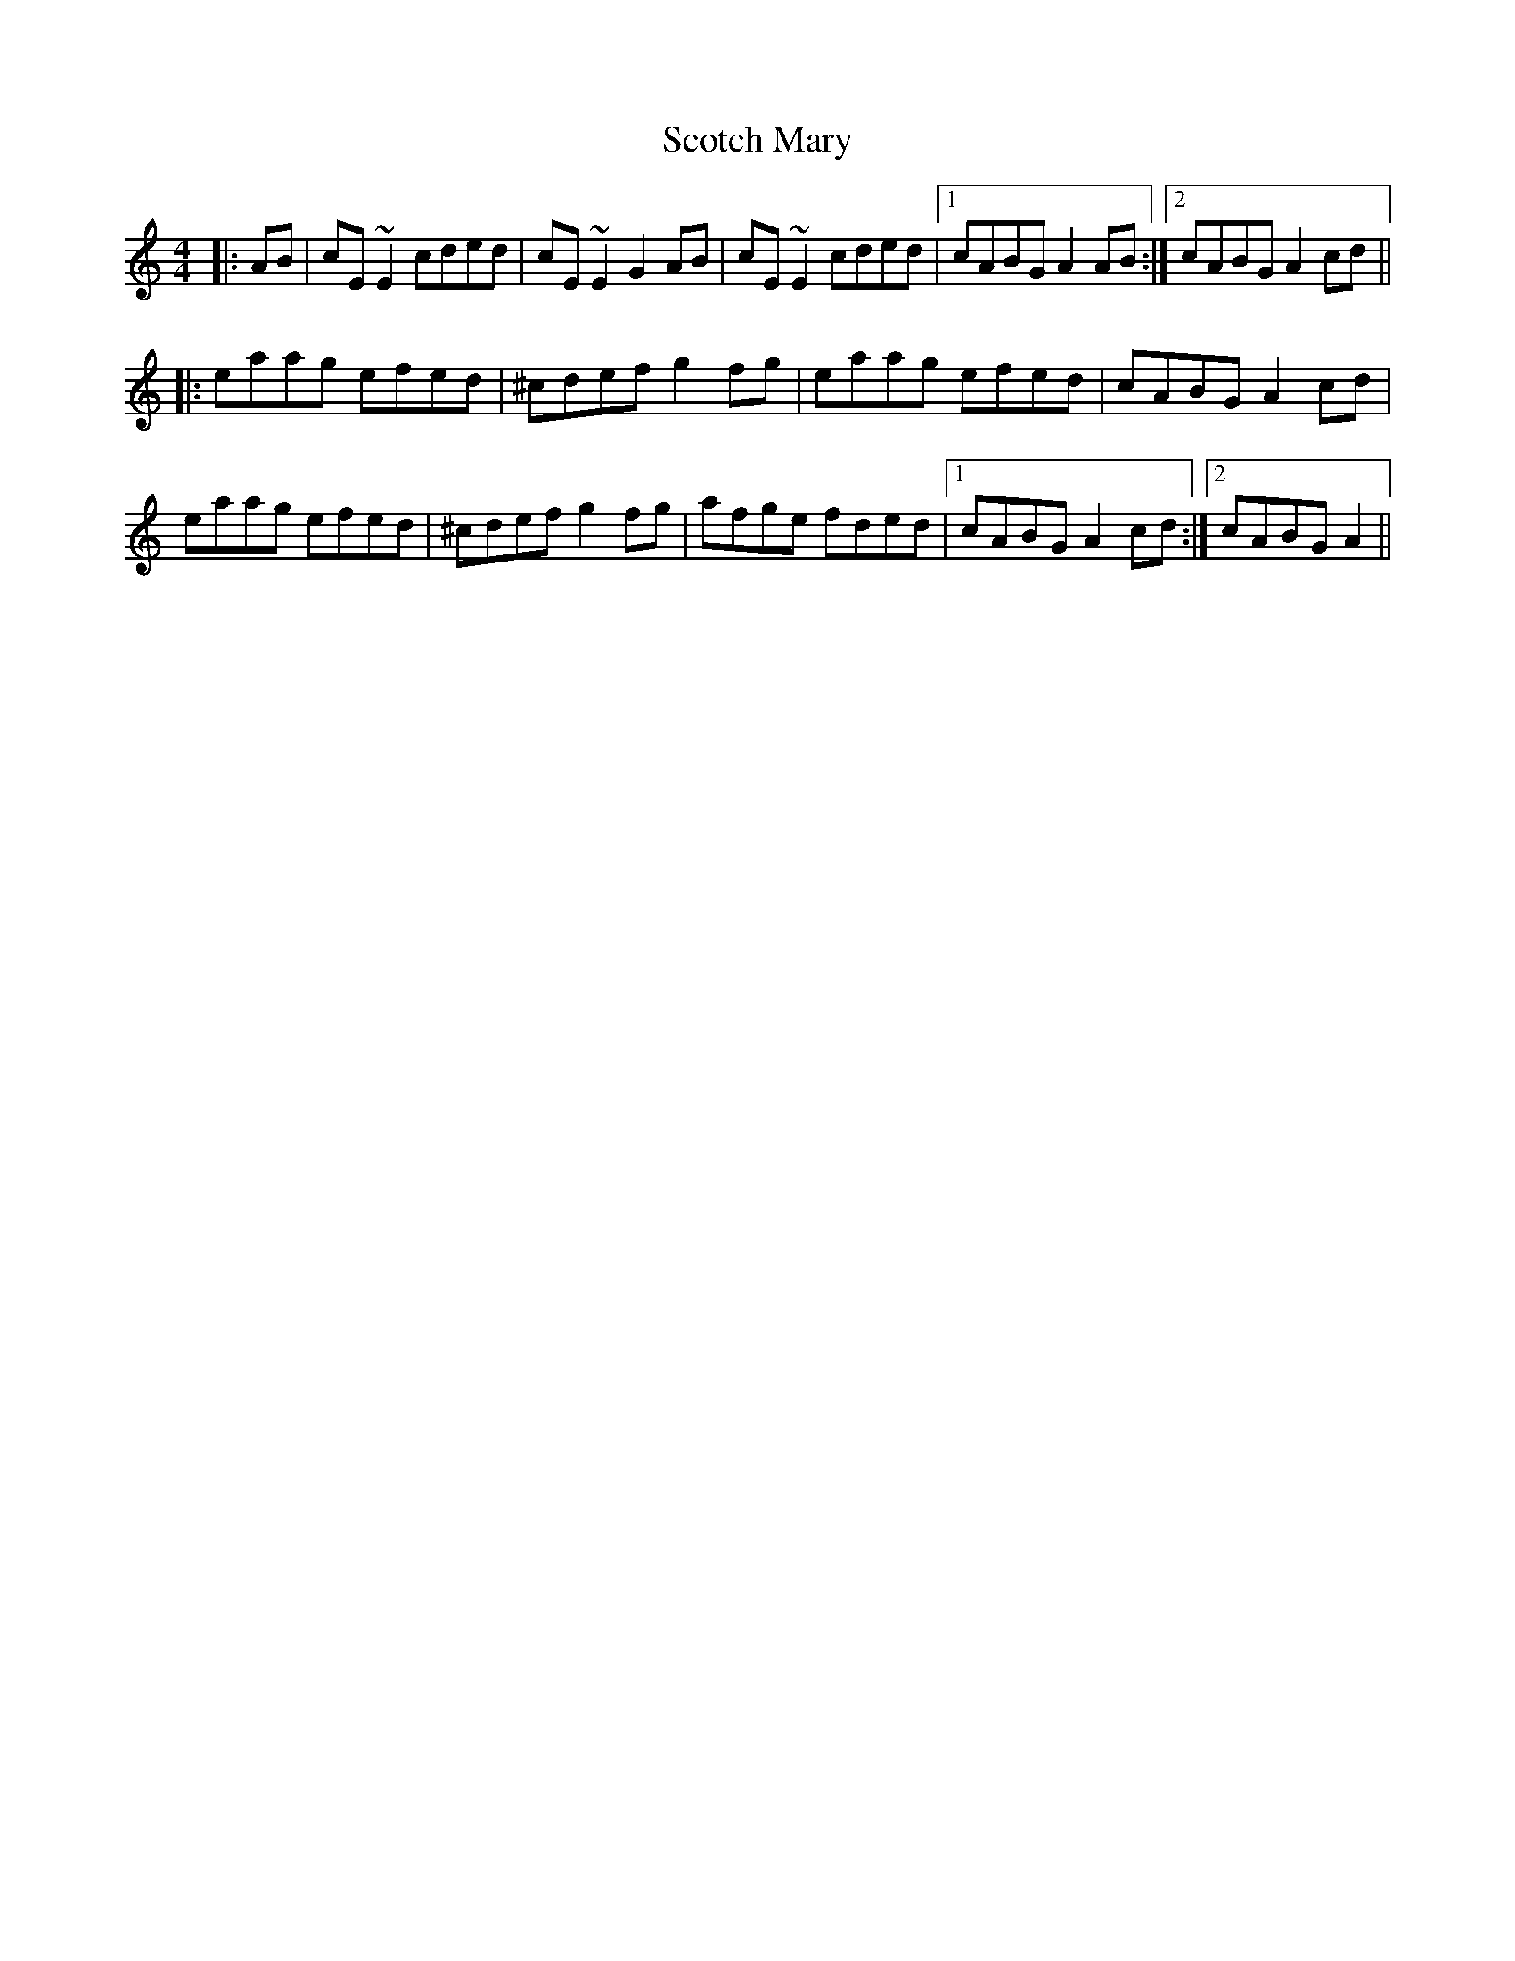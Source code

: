 X: 36151
T: Scotch Mary
R: reel
M: 4/4
K: Aminor
|:AB|cE~E2 cded|cE~E2 G2AB|cE~E2 cded|1 cABG A2AB:|2 cABG A2cd||
|:eaag efed|^cdef g2fg|eaag efed|cABG A2cd|
eaag efed|^cdef g2fg|afge fded|1 cABG A2cd:|2 cABG A2||

